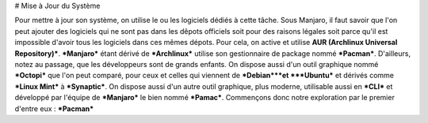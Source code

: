 # Mise à Jour du Système


Pour mettre à jour son système, on utilise le ou les logiciels dédiés à cette tâche. Sous Manjaro, il faut savoir que l'on peut ajouter des logiciels qui ne sont pas dans les dêpots officiels
soit pour des raisons légales soit parce qu'il est impossible d'avoir tous les logiciels dans ces mêmes dépots. Pour cela, on active et utilise **AUR (Archlinux Universal Repository)***.
***Manjaro*** étant dérivé de ***Archlinux*** utilise son gestionnaire de package nommé ***Pacman***. D'ailleurs, notez au passage,
que les développeurs sont de grands enfants. On dispose aussi d'un outil graphique nommé ***Octopi*** que l'on peut comparé,
pour ceux et celles qui viennent de ***Debian***et ***Ubuntu*** et dérivés comme ***Linux Mint*** à ***Synaptic***.
On dispose aussi d'un autre outil graphique, plus moderne, utilisable aussi en ***CLI*** et développé par l'équipe de ***Manjaro*** le bien nommé ***Pamac***.
Commençons donc notre exploration par le premier d'entre eux : ***Pacman***



